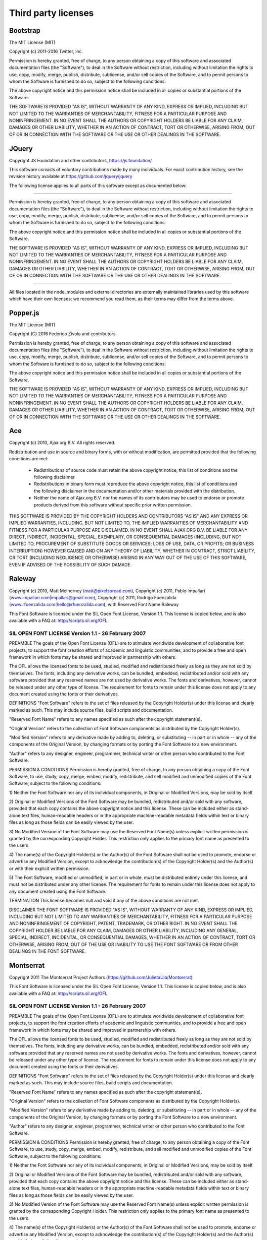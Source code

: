 ####################
Third party licenses
####################


Bootstrap
---------

The MIT License (MIT)

Copyright (c) 2011-2016 Twitter, Inc.

Permission is hereby granted, free of charge, to any person obtaining a copy
of this software and associated documentation files (the "Software"), to deal
in the Software without restriction, including without limitation the rights
to use, copy, modify, merge, publish, distribute, sublicense, and/or sell
copies of the Software, and to permit persons to whom the Software is
furnished to do so, subject to the following conditions:

The above copyright notice and this permission notice shall be included in
all copies or substantial portions of the Software.

THE SOFTWARE IS PROVIDED "AS IS", WITHOUT WARRANTY OF ANY KIND, EXPRESS OR
IMPLIED, INCLUDING BUT NOT LIMITED TO THE WARRANTIES OF MERCHANTABILITY,
FITNESS FOR A PARTICULAR PURPOSE AND NONINFRINGEMENT. IN NO EVENT SHALL THE
AUTHORS OR COPYRIGHT HOLDERS BE LIABLE FOR ANY CLAIM, DAMAGES OR OTHER
LIABILITY, WHETHER IN AN ACTION OF CONTRACT, TORT OR OTHERWISE, ARISING FROM,
OUT OF OR IN CONNECTION WITH THE SOFTWARE OR THE USE OR OTHER DEALINGS IN
THE SOFTWARE.


JQuery
------

Copyright JS Foundation and other contributors, https://js.foundation/

This software consists of voluntary contributions made by many
individuals. For exact contribution history, see the revision history
available at https://github.com/jquery/jquery

The following license applies to all parts of this software except as
documented below:

====

Permission is hereby granted, free of charge, to any person obtaining
a copy of this software and associated documentation files (the
"Software"), to deal in the Software without restriction, including
without limitation the rights to use, copy, modify, merge, publish,
distribute, sublicense, and/or sell copies of the Software, and to
permit persons to whom the Software is furnished to do so, subject to
the following conditions:

The above copyright notice and this permission notice shall be
included in all copies or substantial portions of the Software.

THE SOFTWARE IS PROVIDED "AS IS", WITHOUT WARRANTY OF ANY KIND,
EXPRESS OR IMPLIED, INCLUDING BUT NOT LIMITED TO THE WARRANTIES OF
MERCHANTABILITY, FITNESS FOR A PARTICULAR PURPOSE AND
NONINFRINGEMENT. IN NO EVENT SHALL THE AUTHORS OR COPYRIGHT HOLDERS BE
LIABLE FOR ANY CLAIM, DAMAGES OR OTHER LIABILITY, WHETHER IN AN ACTION
OF CONTRACT, TORT OR OTHERWISE, ARISING FROM, OUT OF OR IN CONNECTION
WITH THE SOFTWARE OR THE USE OR OTHER DEALINGS IN THE SOFTWARE.

====

All files located in the node_modules and external directories are
externally maintained libraries used by this software which have their
own licenses; we recommend you read them, as their terms may differ from
the terms above.


Popper.js
---------

The MIT License (MIT)

Copyright (C) 2016 Federico Zivolo and contributors

Permission is hereby granted, free of charge, to any person obtaining 
a copy of this software and associated documentation files (the 
"Software"), to deal in the Software without restriction, including 
without limitation the rights to use, copy, modify, merge, publish, 
distribute, sublicense, and/or sell copies of the Software, and to permit 
persons to whom the Software is furnished to do so, subject to the 
following conditions:

The above copyright notice and this permission notice shall be included 
in all copies or substantial portions of the Software.

THE SOFTWARE IS PROVIDED "AS IS", WITHOUT WARRANTY OF ANY KIND, EXPRESS
OR IMPLIED, INCLUDING BUT NOT LIMITED TO THE WARRANTIES OF
MERCHANTABILITY, FITNESS FOR A PARTICULAR PURPOSE AND NONINFRINGEMENT.
IN NO EVENT SHALL THE AUTHORS OR COPYRIGHT HOLDERS BE LIABLE FOR ANY
CLAIM, DAMAGES OR OTHER LIABILITY, WHETHER IN AN ACTION OF CONTRACT,
TORT OR OTHERWISE, ARISING FROM, OUT OF OR IN CONNECTION WITH THE
SOFTWARE OR THE USE OR OTHER DEALINGS IN THE SOFTWARE.


Ace
---

Copyright (c) 2010, Ajax.org B.V.
All rights reserved.

Redistribution and use in source and binary forms, with or without
modification, are permitted provided that the following conditions are met:
    * Redistributions of source code must retain the above copyright
      notice, this list of conditions and the following disclaimer.
    * Redistributions in binary form must reproduce the above copyright
      notice, this list of conditions and the following disclaimer in the
      documentation and/or other materials provided with the distribution.
    * Neither the name of Ajax.org B.V. nor the
      names of its contributors may be used to endorse or promote products
      derived from this software without specific prior written permission.

THIS SOFTWARE IS PROVIDED BY THE COPYRIGHT HOLDERS AND CONTRIBUTORS "AS IS" AND
ANY EXPRESS OR IMPLIED WARRANTIES, INCLUDING, BUT NOT LIMITED TO, THE IMPLIED
WARRANTIES OF MERCHANTABILITY AND FITNESS FOR A PARTICULAR PURPOSE ARE
DISCLAIMED. IN NO EVENT SHALL AJAX.ORG B.V. BE LIABLE FOR ANY
DIRECT, INDIRECT, INCIDENTAL, SPECIAL, EXEMPLARY, OR CONSEQUENTIAL DAMAGES
(INCLUDING, BUT NOT LIMITED TO, PROCUREMENT OF SUBSTITUTE GOODS OR SERVICES;
LOSS OF USE, DATA, OR PROFITS; OR BUSINESS INTERRUPTION) HOWEVER CAUSED AND
ON ANY THEORY OF LIABILITY, WHETHER IN CONTRACT, STRICT LIABILITY, OR TORT
(INCLUDING NEGLIGENCE OR OTHERWISE) ARISING IN ANY WAY OUT OF THE USE OF THIS
SOFTWARE, EVEN IF ADVISED OF THE POSSIBILITY OF SUCH DAMAGE.


Raleway
-------

Copyright (c) 2010, Matt McInerney (matt@pixelspread.com),
Copyright (c) 2011, Pablo Impallari (www.impallari.com|impallari@gmail.com),
Copyright (c) 2011, Rodrigo Fuenzalida (www.rfuenzalida.com|hello@rfuenzalida.com), with Reserved Font Name Raleway

This Font Software is licensed under the SIL Open Font License, Version 1.1.
This license is copied below, and is also available with a FAQ at:
http://scripts.sil.org/OFL


-----------------------------------------------------------
SIL OPEN FONT LICENSE Version 1.1 - 26 February 2007
-----------------------------------------------------------

PREAMBLE
The goals of the Open Font License (OFL) are to stimulate worldwide
development of collaborative font projects, to support the font creation
efforts of academic and linguistic communities, and to provide a free and
open framework in which fonts may be shared and improved in partnership
with others.

The OFL allows the licensed fonts to be used, studied, modified and
redistributed freely as long as they are not sold by themselves. The
fonts, including any derivative works, can be bundled, embedded, 
redistributed and/or sold with any software provided that any reserved
names are not used by derivative works. The fonts and derivatives,
however, cannot be released under any other type of license. The
requirement for fonts to remain under this license does not apply
to any document created using the fonts or their derivatives.

DEFINITIONS
"Font Software" refers to the set of files released by the Copyright
Holder(s) under this license and clearly marked as such. This may
include source files, build scripts and documentation.

"Reserved Font Name" refers to any names specified as such after the
copyright statement(s).

"Original Version" refers to the collection of Font Software components as
distributed by the Copyright Holder(s).

"Modified Version" refers to any derivative made by adding to, deleting,
or substituting -- in part or in whole -- any of the components of the
Original Version, by changing formats or by porting the Font Software to a
new environment.

"Author" refers to any designer, engineer, programmer, technical
writer or other person who contributed to the Font Software.

PERMISSION & CONDITIONS
Permission is hereby granted, free of charge, to any person obtaining
a copy of the Font Software, to use, study, copy, merge, embed, modify,
redistribute, and sell modified and unmodified copies of the Font
Software, subject to the following conditions:

1) Neither the Font Software nor any of its individual components,
in Original or Modified Versions, may be sold by itself.

2) Original or Modified Versions of the Font Software may be bundled,
redistributed and/or sold with any software, provided that each copy
contains the above copyright notice and this license. These can be
included either as stand-alone text files, human-readable headers or
in the appropriate machine-readable metadata fields within text or
binary files as long as those fields can be easily viewed by the user.

3) No Modified Version of the Font Software may use the Reserved Font
Name(s) unless explicit written permission is granted by the corresponding
Copyright Holder. This restriction only applies to the primary font name as
presented to the users.

4) The name(s) of the Copyright Holder(s) or the Author(s) of the Font
Software shall not be used to promote, endorse or advertise any
Modified Version, except to acknowledge the contribution(s) of the
Copyright Holder(s) and the Author(s) or with their explicit written
permission.

5) The Font Software, modified or unmodified, in part or in whole,
must be distributed entirely under this license, and must not be
distributed under any other license. The requirement for fonts to
remain under this license does not apply to any document created
using the Font Software.

TERMINATION
This license becomes null and void if any of the above conditions are
not met.

DISCLAIMER
THE FONT SOFTWARE IS PROVIDED "AS IS", WITHOUT WARRANTY OF ANY KIND,
EXPRESS OR IMPLIED, INCLUDING BUT NOT LIMITED TO ANY WARRANTIES OF
MERCHANTABILITY, FITNESS FOR A PARTICULAR PURPOSE AND NONINFRINGEMENT
OF COPYRIGHT, PATENT, TRADEMARK, OR OTHER RIGHT. IN NO EVENT SHALL THE
COPYRIGHT HOLDER BE LIABLE FOR ANY CLAIM, DAMAGES OR OTHER LIABILITY,
INCLUDING ANY GENERAL, SPECIAL, INDIRECT, INCIDENTAL, OR CONSEQUENTIAL
DAMAGES, WHETHER IN AN ACTION OF CONTRACT, TORT OR OTHERWISE, ARISING
FROM, OUT OF THE USE OR INABILITY TO USE THE FONT SOFTWARE OR FROM
OTHER DEALINGS IN THE FONT SOFTWARE.


Montserrat
----------

Copyright 2011 The Montserrat Project Authors (https://github.com/JulietaUla/Montserrat)

This Font Software is licensed under the SIL Open Font License, Version 1.1.
This license is copied below, and is also available with a FAQ at:
http://scripts.sil.org/OFL


-----------------------------------------------------------
SIL OPEN FONT LICENSE Version 1.1 - 26 February 2007
-----------------------------------------------------------

PREAMBLE
The goals of the Open Font License (OFL) are to stimulate worldwide
development of collaborative font projects, to support the font creation
efforts of academic and linguistic communities, and to provide a free and
open framework in which fonts may be shared and improved in partnership
with others.

The OFL allows the licensed fonts to be used, studied, modified and
redistributed freely as long as they are not sold by themselves. The
fonts, including any derivative works, can be bundled, embedded, 
redistributed and/or sold with any software provided that any reserved
names are not used by derivative works. The fonts and derivatives,
however, cannot be released under any other type of license. The
requirement for fonts to remain under this license does not apply
to any document created using the fonts or their derivatives.

DEFINITIONS
"Font Software" refers to the set of files released by the Copyright
Holder(s) under this license and clearly marked as such. This may
include source files, build scripts and documentation.

"Reserved Font Name" refers to any names specified as such after the
copyright statement(s).

"Original Version" refers to the collection of Font Software components as
distributed by the Copyright Holder(s).

"Modified Version" refers to any derivative made by adding to, deleting,
or substituting -- in part or in whole -- any of the components of the
Original Version, by changing formats or by porting the Font Software to a
new environment.

"Author" refers to any designer, engineer, programmer, technical
writer or other person who contributed to the Font Software.

PERMISSION & CONDITIONS
Permission is hereby granted, free of charge, to any person obtaining
a copy of the Font Software, to use, study, copy, merge, embed, modify,
redistribute, and sell modified and unmodified copies of the Font
Software, subject to the following conditions:

1) Neither the Font Software nor any of its individual components,
in Original or Modified Versions, may be sold by itself.

2) Original or Modified Versions of the Font Software may be bundled,
redistributed and/or sold with any software, provided that each copy
contains the above copyright notice and this license. These can be
included either as stand-alone text files, human-readable headers or
in the appropriate machine-readable metadata fields within text or
binary files as long as those fields can be easily viewed by the user.

3) No Modified Version of the Font Software may use the Reserved Font
Name(s) unless explicit written permission is granted by the corresponding
Copyright Holder. This restriction only applies to the primary font name as
presented to the users.

4) The name(s) of the Copyright Holder(s) or the Author(s) of the Font
Software shall not be used to promote, endorse or advertise any
Modified Version, except to acknowledge the contribution(s) of the
Copyright Holder(s) and the Author(s) or with their explicit written
permission.

5) The Font Software, modified or unmodified, in part or in whole,
must be distributed entirely under this license, and must not be
distributed under any other license. The requirement for fonts to
remain under this license does not apply to any document created
using the Font Software.

TERMINATION
This license becomes null and void if any of the above conditions are
not met.

DISCLAIMER
THE FONT SOFTWARE IS PROVIDED "AS IS", WITHOUT WARRANTY OF ANY KIND,
EXPRESS OR IMPLIED, INCLUDING BUT NOT LIMITED TO ANY WARRANTIES OF
MERCHANTABILITY, FITNESS FOR A PARTICULAR PURPOSE AND NONINFRINGEMENT
OF COPYRIGHT, PATENT, TRADEMARK, OR OTHER RIGHT. IN NO EVENT SHALL THE
COPYRIGHT HOLDER BE LIABLE FOR ANY CLAIM, DAMAGES OR OTHER LIABILITY,
INCLUDING ANY GENERAL, SPECIAL, INDIRECT, INCIDENTAL, OR CONSEQUENTIAL
DAMAGES, WHETHER IN AN ACTION OF CONTRACT, TORT OR OTHERWISE, ARISING
FROM, OUT OF THE USE OR INABILITY TO USE THE FONT SOFTWARE OR FROM
OTHER DEALINGS IN THE FONT SOFTWARE.

Font Awesome Free License
-------------------------

Font Awesome Free is free, open source, and GPL friendly. You can use it for
commercial projects, open source projects, or really almost whatever you want.
Full Font Awesome Free license: https://fontawesome.com/license.

# Icons: CC BY 4.0 License (https://creativecommons.org/licenses/by/4.0/)
In the Font Awesome Free download, the CC BY 4.0 license applies to all icons
packaged as SVG and JS file types.

# Fonts: SIL OFL 1.1 License (https://scripts.sil.org/OFL)
In the Font Awesome Free download, the SIL OLF license applies to all icons
packaged as web and desktop font files.

# Code: MIT License (https://opensource.org/licenses/MIT)
In the Font Awesome Free download, the MIT license applies to all non-font and
non-icon files.

# Attribution
Attribution is required by MIT, SIL OLF, and CC BY licenses. Downloaded Font
Awesome Free files already contain embedded comments with sufficient
attribution, so you shouldn't need to do anything additional when using these
files normally.

We've kept attribution comments terse, so we ask that you do not actively work
to remove them from files, especially code. They're a great way for folks to 
learn about Font Awesome.

# Brand Icons
All brand icons are trademarks of their respective owners. The use of these
trademarks does not indicate endorsement of the trademark holder by Font
Awesome, nor vice versa. **Please do not use brand logos for any purpose except
to represent the company, product, or service to which they refer.**
